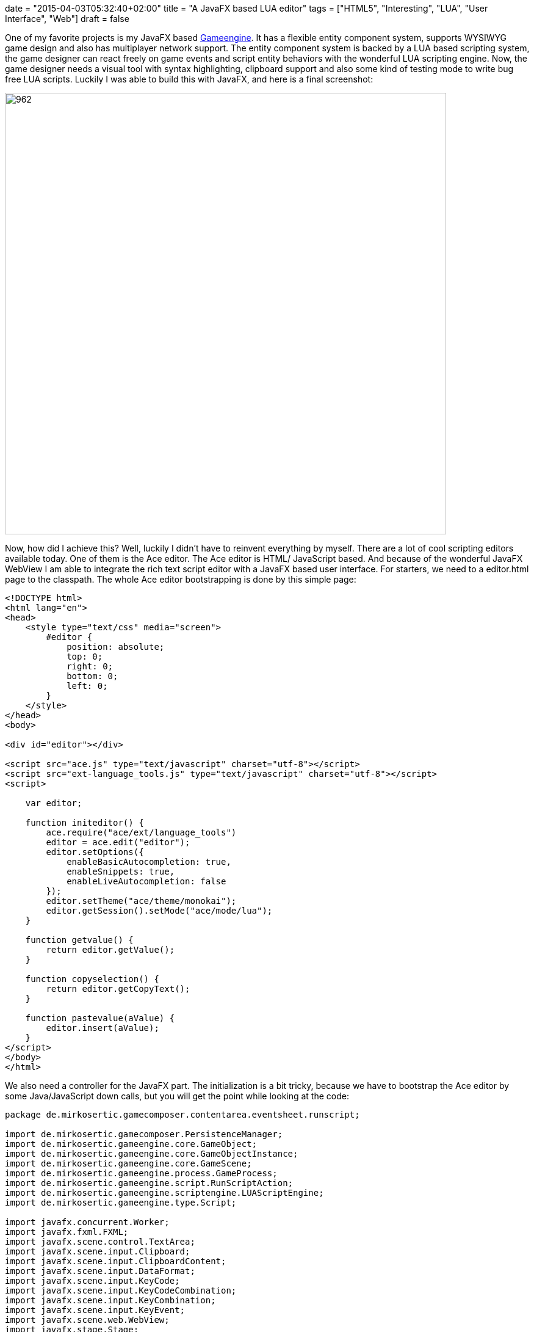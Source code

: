 +++
date = "2015-04-03T05:32:40+02:00"
title = "A JavaFX based LUA editor"
tags = ["HTML5", "Interesting", "LUA", "User Interface", "Web"]
draft = false
+++

One of my favorite projects is my JavaFX based http://www.mirkosertic.de/wordpress/blog-post/a-javafx-based-game-authoring-system/[Gameengine]. It has a flexible entity component system, supports WYSIWYG game design and also has multiplayer network support. The entity component system is backed by a LUA based scripting system, the game designer can react freely on game events and script entity behaviors with the wonderful LUA scripting engine.
Now, the game designer needs a visual tool with syntax highlighting, clipboard support and also some kind of testing mode to write bug free LUA scripts. Luckily I was able to build this with JavaFX, and here is a final screenshot:

image:http://www.mirkosertic.de/wordpress/wp-content/uploads/2016/11/luascripteditor.png[962,723]

Now, how did I achieve this? Well, luckily I didn't have to reinvent everything by myself. There are a lot of cool scripting editors available today. One of them is the Ace editor. The Ace editor is HTML/ JavaScript based. And because of the wonderful JavaFX WebView I am able to integrate the rich text script editor with a JavaFX based user interface. For starters, we need to a editor.html page to the classpath. The whole Ace editor bootstrapping is done by this simple page:

[source,html]
----
<!DOCTYPE html>
<html lang="en">
<head>
    <style type="text/css" media="screen">
        #editor {
            position: absolute;
            top: 0;
            right: 0;
            bottom: 0;
            left: 0;
        }
    </style>
</head>
<body>
 
<div id="editor"></div>
 
<script src="ace.js" type="text/javascript" charset="utf-8"></script>
<script src="ext-language_tools.js" type="text/javascript" charset="utf-8"></script>
<script>
 
    var editor;
 
    function initeditor() {
        ace.require("ace/ext/language_tools")
        editor = ace.edit("editor");
        editor.setOptions({
            enableBasicAutocompletion: true,
            enableSnippets: true,
            enableLiveAutocompletion: false
        });
        editor.setTheme("ace/theme/monokai");
        editor.getSession().setMode("ace/mode/lua");
    }
 
    function getvalue() {
        return editor.getValue();
    }
 
    function copyselection() {
        return editor.getCopyText();
    }
 
    function pastevalue(aValue) {
        editor.insert(aValue);
    }
</script>
</body>
</html>
----

We also need a controller for the JavaFX part. The initialization is a bit tricky, because we have to bootstrap the Ace editor by some Java/JavaScript down calls, but you will get the point while looking at the code:

[source,java]
----
package de.mirkosertic.gamecomposer.contentarea.eventsheet.runscript;
 
import de.mirkosertic.gamecomposer.PersistenceManager;
import de.mirkosertic.gameengine.core.GameObject;
import de.mirkosertic.gameengine.core.GameObjectInstance;
import de.mirkosertic.gameengine.core.GameScene;
import de.mirkosertic.gameengine.process.GameProcess;
import de.mirkosertic.gameengine.script.RunScriptAction;
import de.mirkosertic.gameengine.scriptengine.LUAScriptEngine;
import de.mirkosertic.gameengine.type.Script;
 
import javafx.concurrent.Worker;
import javafx.fxml.FXML;
import javafx.scene.control.TextArea;
import javafx.scene.input.Clipboard;
import javafx.scene.input.ClipboardContent;
import javafx.scene.input.DataFormat;
import javafx.scene.input.KeyCode;
import javafx.scene.input.KeyCodeCombination;
import javafx.scene.input.KeyCombination;
import javafx.scene.input.KeyEvent;
import javafx.scene.web.WebView;
import javafx.stage.Stage;
 
import netscape.javascript.JSObject;
 
import java.io.PrintWriter;
import java.io.StringWriter;
 
import org.w3c.dom.Document;
import org.w3c.dom.Element;
 
import javax.inject.Inject;
 
public class EditScriptDialog {
 
    @Inject
    PersistenceManager persistenceManager;
 
    @FXML
    WebView editorView;
 
    @FXML
    TextArea compileErrors;
 
    private RunScriptAction action;
    private Stage modalStage;
    private GameScene gameScene;
 
    public void initialize(GameScene aGameScene, RunScriptAction aAction, Stage aModalStage) {
        action = aAction;
        modalStage = aModalStage;
        gameScene = aGameScene;
 
        // We need JavaScript support
        editorView.getEngine().setJavaScriptEnabled(true);
        editorView.getEngine().getLoadWorker().stateProperty().addListener((observable, oldValue, newValue) -> {
            if (newValue == Worker.State.SUCCEEDED) {
                initializeHTML();
            }
        });
        // The build in ACE context menu does not work because
        // JavaScript Clipboard interaction is disabled by security.
        // We have to do this by ourselfs.
        editorView.setContextMenuEnabled(false);
 
        // Load the bootstrap html
        // It will trigger the initializeHTML() method by the above registered state change listener
        // after the everything was loaded
        editorView.getEngine().load(EditScriptDialog.class.getResource("/ace/editor.html").toExternalForm());
 
        // Copy &amp; Paste Clipboard support
        final KeyCombination theCombinationCopy = new KeyCodeCombination(KeyCode.C, KeyCombination.CONTROL_DOWN);
        final KeyCombination theCombinationPaste = new KeyCodeCombination(KeyCode.V, KeyCombination.CONTROL_DOWN);
        aModalStage.getScene().addEventFilter(KeyEvent.KEY_PRESSED, aEvent -> {
            if (theCombinationCopy.match(aEvent)) {
                onCopy();
            }
            if (theCombinationPaste.match(aEvent)) {
                onPaste();
            }
        });
    }
 
    private void onCopy() {
 
        // Get the selected content from the editor
        // We to a Java2JavaScript downcall here
        // For details, take a look at the function declaration in editor.html
        String theContentAsText = (String) editorView.getEngine().executeScript("copyselection()");
 
        // And put it to the clipboard
        Clipboard theClipboard = Clipboard.getSystemClipboard();
        ClipboardContent theContent = new ClipboardContent();
        theContent.putString(theContentAsText);
        theClipboard.setContent(theContent);
    }
 
    private void onPaste() {
 
        // Get the content from the clipboard
        Clipboard theClipboard = Clipboard.getSystemClipboard();
        String theContent = (String) theClipboard.getContent(DataFormat.PLAIN_TEXT);
        if (theContent != null) {
            // And put it in the editor
            // We do a Java2JavaScript downcall here
            // For details, take a look at the function declaration in editor.html
            JSObject theWindow = (JSObject) editorView.getEngine().executeScript("window");
            theWindow.call("pastevalue", theContent);
        }
    }
 
    private void initializeHTML() {
        // Initialize the editor
        // and fill it with the LUA script taken from our editing action
        Document theDocument = editorView.getEngine().getDocument();
        Element theEditorElement = theDocument.getElementById("editor");
 
        theEditorElement.setTextContent(action.scriptProperty().get().script);
 
        editorView.getEngine().executeScript("initeditor()");
    }
 
    private boolean test(Script aScript) {
        LUAScriptEngine theEngine = null;
        try {
 
            // We only want to test on a clone
            // so the test does not change enything
            GameScene theClone = persistenceManager.cloneSceneForPreview(gameScene);
 
            // Execute a single run for verification
            GameObject theObject = new GameObject(theClone, "dummy");
            GameObjectInstance theInstance = theClone.createFrom(theObject);
            theEngine = theClone.getRuntime().getScriptEngineFactory().createNewEngine(theClone, aScript);
            theEngine.registerObject("instance", theInstance);
            theEngine.registerObject("scene", theClone);
            theEngine.registerObject("game", theClone.getGame());
 
            Object theResult = theEngine.proceedGame(100, 16);
            if (theResult == null) {
                throw new RuntimeException("Got NULL as a response, expected " + GameProcess.ProceedResult.STOPPED+" or " + GameProcess.ProceedResult.CONTINUE_RUNNING);
            }
 
            GameProcess.ProceedResult theResultAsEnum = GameProcess.ProceedResult.valueOf(theResult.toString());
 
            theEngine.shutdown();
 
            compileErrors.setText("Got response : " + theResultAsEnum);
 
            return true;
        } catch (Exception e) {
 
            StringWriter theWriter = new StringWriter();
            e.printStackTrace(new PrintWriter(theWriter));
 
            compileErrors.setText("Exception : " + theWriter);
        } finally {
            if (theEngine != null) {
                theEngine.shutdown();
            }
        }
        return false;
    }
 
    @FXML
    public void onOk() {
        // We need to sace the edited script to the game model.
        String theContent = (String) editorView.getEngine().executeScript("getvalue()");
        Script theNewScript = new Script(theContent);
 
        action.scriptProperty().set(theNewScript);
        modalStage.close();
    }
 
    @FXML
    public void onTest() {
        String theContent = (String) editorView.getEngine().executeScript("getvalue()");
        Script theNewScript = new Script(theContent);
        test(theNewScript);
    }
 
    @FXML
    public void onCancel() {
        modalStage.close();
    }
 
    public void performEditing() {
        modalStage.show();
    }
}
----

The last thing we have to consider is clipboard interaction. Because the Ace editor is backed by JavaScript, which runs in a WebView, the editor is limited by the default JavaScript security limitations while interacting with the clipboard. To get around this limitation, we have to disable the default Ace context menu by just disabling the WebView context menu, and add the copy / paste actions by registering custom key listeners. The interaction between the key listener and the Ace editor can be done by Java / JavaScript down calls.

Well, after some research and tweaking the clipboard problem, everything runs smooth and I was able to create a powerful LUA editor backed by Ace and JavaFX with a minimum amount of time. JavaFX definitely rocks!

Links:

The LUA language: http://www.lua.org/[www.lua.org]

Ace editor, the high performance code editor for the web: http://ace.c9.io/[ace.c9.io]

Communicating between JavaScript and JavaFX with WebEngine: https://blogs.oracle.com/javafx/entry/communicating_between_javascript_and_javafx[blogs.oracle.com/javafx/entry/communicating_between_javascript_and_javafx]

The source code for the Game Engine is available for free on GitHub: https://github.com/mirkosertic/GameComposer[github.com/mirkosertic/GameComposer]

Example Game backed by the TeaVM Renderer: http://mirkosertic.github.io/GameComposer/games/teavm/platformer/index.html[mirkosertic.github.io/GameComposer/games/teavm/platformer/index.html]
